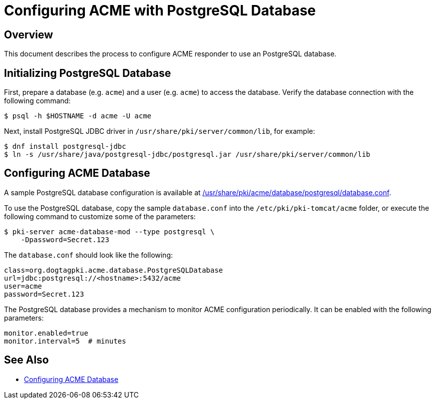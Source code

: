 # Configuring ACME with PostgreSQL Database

## Overview

This document describes the process to configure ACME responder to use an PostgreSQL database.

## Initializing PostgreSQL Database

First, prepare a database (e.g. `acme`) and a user (e.g. `acme`) to access the database.
Verify the database connection with the following command:

----
$ psql -h $HOSTNAME -d acme -U acme
----

Next, install PostgreSQL JDBC driver in `/usr/share/pki/server/common/lib`, for example:

----
$ dnf install postgresql-jdbc
$ ln -s /usr/share/java/postgresql-jdbc/postgresql.jar /usr/share/pki/server/common/lib
----

## Configuring ACME Database

A sample PostgreSQL database configuration is available at
link:../../../base/acme/database/postgresql/database.conf[/usr/share/pki/acme/database/postgresql/database.conf].

To use the PostgreSQL database, copy the sample `database.conf` into the `/etc/pki/pki-tomcat/acme` folder,
or execute the following command to customize some of the parameters:

----
$ pki-server acme-database-mod --type postgresql \
    -Dpassword=Secret.123
----

The `database.conf` should look like the following:

----
class=org.dogtagpki.acme.database.PostgreSQLDatabase
url=jdbc:postgresql://<hostname>:5432/acme
user=acme
password=Secret.123
----

The PostgreSQL database provides a mechanism to monitor ACME configuration periodically.
It can be enabled with the following parameters:

----
monitor.enabled=true
monitor.interval=5  # minutes
----

## See Also

* link:Configuring_ACME_Database.md[Configuring ACME Database]
